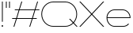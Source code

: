 SplineFontDB: 3.2
FontName: Roland
FullName: Roland
FamilyName: Roland
Weight: Light
Copyright: Copyright (c) 2020, Roland Bernard
UComments: "2020-8-28: Created with FontForge (http://fontforge.org)"
Version: 001.000
ItalicAngle: 0
UnderlinePosition: -100
UnderlineWidth: 50
Ascent: 800
Descent: 200
InvalidEm: 0
LayerCount: 2
Layer: 0 0 "Back" 1
Layer: 1 0 "Fore" 0
XUID: [1021 36 1614478912 10685025]
FSType: 0
OS2Version: 0
OS2_WeightWidthSlopeOnly: 0
OS2_UseTypoMetrics: 1
CreationTime: 1598628929
ModificationTime: 1598974365
PfmFamily: 17
TTFWeight: 0
TTFWidth: 8
LineGap: 90
VLineGap: 0
OS2TypoAscent: 0
OS2TypoAOffset: 1
OS2TypoDescent: 0
OS2TypoDOffset: 1
OS2TypoLinegap: 90
OS2WinAscent: 0
OS2WinAOffset: 1
OS2WinDescent: 0
OS2WinDOffset: 1
HheadAscent: 0
HheadAOffset: 1
HheadDescent: 0
HheadDOffset: 1
OS2CapHeight: 750
OS2XHeight: 500
OS2Vendor: 'PfEd'
MarkAttachClasses: 1
DEI: 91125
Encoding: ISO8859-1
UnicodeInterp: none
NameList: AGL For New Fonts
DisplaySize: -48
AntiAlias: 1
FitToEm: 0
WinInfo: 0 30 12
BeginPrivate: 1
BlueValues 22 [-2 0 500 502 750 752]
EndPrivate
BeginChars: 256 7

StartChar: space
Encoding: 32 32 0
Width: 550
Flags: W
LayerCount: 2
EndChar

StartChar: X
Encoding: 88 88 1
Width: 845
Flags: W
HStem: 0 21G<30 85.3554 760 815.355> 730 20G<30 85.3554 760 815.355>
LayerCount: 2
Fore
SplineSet
30 750 m 1
 65.35546875 750 l 1
 422.677734375 392.67578125 l 1
 780 750 l 1
 815.35546875 750 l 1
 440.353515625 375 l 1
 815.35546875 0 l 1
 780 0 l 1
 422.677734375 357.32421875 l 1
 65.35546875 0 l 1
 30 0 l 1
 405.001953125 375 l 1
 30 750 l 1
EndSplineSet
EndChar

StartChar: Q
Encoding: 81 81 2
Width: 1196
Flags: W
HStem: -2 24<321.905 873.01> 728 24<321.905 870.041>
VStem: 30 25<288.959 460.095> 1136 25<283.972 460.095>
LayerCount: 2
Fore
SplineSet
407 752 m 2
 785 752 l 2
 993.063476562 752 1161 583.063476562 1161 375 c 2
 1161 374 l 2
 1161 274.4609375 1122.33203125 184.877929688 1059.21484375 117.462890625 c 1
 1176.67773438 0 l 1
 1141.32226562 0 l 1
 1041.53710938 99.78515625 l 1
 974.122070312 36.66796875 884.5390625 -2 785 -2 c 2
 407 -2 l 2
 198.936523438 -2 30 165.936523438 30 374 c 2
 30 375 l 2
 30 583.063476562 198.936523438 752 407 752 c 2
407 728 m 2
 212.447265625 728 55 569.552734375 55 375 c 2
 55 374 l 2
 55 179.447265625 212.447265625 22 407 22 c 2
 785 22 l 2
 877.91015625 22 961.357421875 58.138671875 1024.23632812 117.0859375 c 1
 906.673828125 234.6484375 l 1
 942.029296875 234.6484375 l 1
 1041.86328125 134.814453125 l 1
 1100.28710938 197.876953125 1136 281.34375 1136 374 c 2
 1136 375 l 2
 1136 569.552734375 979.552734375 728 785 728 c 2
 407 728 l 2
EndSplineSet
EndChar

StartChar: e
Encoding: 101 101 3
Width: 836
Flags: W
HStem: -2 24<223.059 640.717> 238 24<65.3145 770.682> 478 24<223.134 613.32>
VStem: 40 25.3184<178.564 238 262 262.049> 770.682 25.3184<262 324.808>
CounterMasks: 1 e0
LayerCount: 2
Fore
SplineSet
292 502 m 6
 544.505859375 502 l 6
 683.302734375 501.86328125 796 388.859375 796 250 c 6
 796 238 l 5
 65.314453125 238 l 5
 65.318359375 237.921875 l 6
 71.5595703125 117.973632812 170.534179688 22 292 22 c 6
 569 22 l 6
 631.68359375 22 688.37109375 47.5625 729.419921875 88.787109375 c 5
 746.734375 71.47265625 l 5
 701.14453125 26.083984375 638.3125 -2 569 -2 c 6
 292 -2 l 6
 152.97265625 -2 39.9208984375 110.97265625 40 250 c 6
 40 251 l 6
 40.0791015625 389.780273438 153.15234375 502.13671875 292 502 c 6
292 478 m 6
 170.524414062 478.080078125 71.5517578125 382.009765625 65.318359375 262.048828125 c 6
 65.314453125 262 l 5
 770.681640625 262 l 5
 770.681640625 262.0625 l 5
 764.899414062 381.938476562 665.637695312 477.919921875 544.306640625 478 c 6
 292 478 l 6
EndSplineSet
EndChar

StartChar: exclam
Encoding: 33 33 4
Width: 150
Flags: W
HStem: -2 50<50.2009 99.7991> 730 20G<62.5 87.5>
VStem: 50 50<-1.79913 47.7991> 62.5 25<150 750>
LayerCount: 2
Fore
SplineSet
62.5 150 m 1xd0
 62.5 750 l 1
 87.5 750 l 1
 87.5 150 l 1
 62.5 150 l 1xd0
50 23 m 0xe0
 50 36.806640625 61.193359375 48 75 48 c 0
 88.806640625 48 100 36.806640625 100 23 c 0
 100 9.193359375 88.806640625 -2 75 -2 c 0
 61.193359375 -2 50 9.193359375 50 23 c 0xe0
EndSplineSet
EndChar

StartChar: quotedbl
Encoding: 34 34 5
Width: 200
Flags: W
HStem: 550 200<37.5 62.5 137.5 162.5>
VStem: 37.5 25<550 750> 137.5 25<550 750>
LayerCount: 2
Fore
SplineSet
37.5 550 m 1
 37.5 750 l 1
 62.5 750 l 1
 62.5 550 l 1
 37.5 550 l 1
137.5 550 m 1
 137.5 750 l 1
 162.5 750 l 1
 162.5 550 l 1
 137.5 550 l 1
EndSplineSet
EndChar

StartChar: numbersign
Encoding: 35 35 6
Width: 927
Flags: WO
HStem: 0 21G<75.668 108.688 575.668 608.688> 238 24<38 155 189.354 655 689.354 806.355> 488 24<121.332 238.334 272.688 738.334 772.688 889.688> 730 20G<318.999 352.02 818.999 852.02>
LayerCount: 2
Fore
SplineSet
325.666015625 750 m 5
 352.01953125 750 l 5
 272.6875 512 l 5
 746.333984375 512 l 5
 825.666015625 750 l 5
 852.01953125 750 l 5
 772.6875 512 l 5
 897.6875 512 l 5
 889.6875 488 l 5
 764.6875 488 l 5
 689.353515625 262 l 5
 814.35546875 262 l 5
 806.35546875 238 l 5
 681.353515625 238 l 5
 602.021484375 0 l 5
 575.66796875 0 l 5
 655 238 l 5
 181.353515625 238 l 5
 102.021484375 0 l 5
 75.66796875 0 l 5
 155 238 l 5
 30 238 l 5
 38 262 l 5
 163 262 l 5
 238.333984375 488 l 5
 113.33203125 488 l 5
 121.33203125 512 l 5
 246.333984375 512 l 5
 325.666015625 750 l 5
264.6875 488 m 5
 189.353515625 262 l 5
 663 262 l 5
 738.333984375 488 l 5
 264.6875 488 l 5
EndSplineSet
EndChar
EndChars
EndSplineFont
